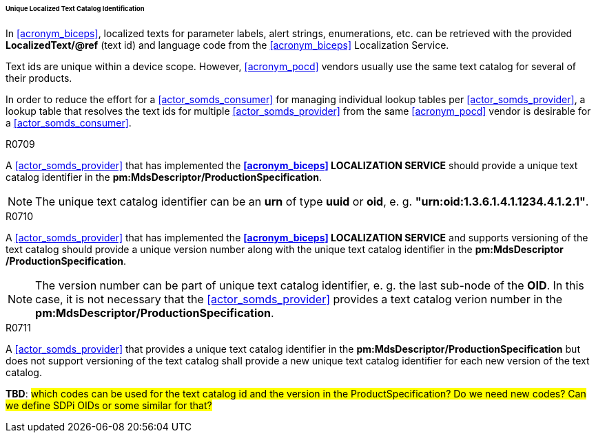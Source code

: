 [#vol3_clause_localized_text_catalog_identification]
====== Unique Localized Text Catalog Identification

In <<acronym_biceps>>, localized texts for parameter labels, alert strings, enumerations, etc. can be retrieved with the provided *LocalizedText/@ref* (text id) and language code from the <<acronym_biceps>> Localization Service.

Text ids are unique within a device scope. However, <<acronym_pocd>> vendors usually use the same text catalog for several of their products.

In order to reduce the effort for a <<actor_somds_consumer>> for managing individual lookup tables per <<actor_somds_provider>>, a lookup table that resolves the text ids for multiple <<actor_somds_provider>> from the same <<acronym_pocd>> vendor is desirable for a <<actor_somds_consumer>>.

.R0709
[sdpi_requirement#r0709,sdpi_req_level=should]
****
A <<actor_somds_provider>> that has implemented the *<<acronym_biceps>> LOCALIZATION SERVICE* should provide a unique text catalog identifier in the *pm:MdsDescriptor+++<wbr/>+++/ProductionSpecification*.

NOTE: The unique text catalog identifier can be an *urn* of type *uuid* or *oid*, e. g. *"urn:oid:1.3.6.1.4.1.1234.4.1.2.1"*.
****

.R0710
[sdpi_requirement#r0710,sdpi_req_level=should]
****
A <<actor_somds_provider>> that has implemented the *<<acronym_biceps>> LOCALIZATION SERVICE* and supports versioning of the text catalog should provide a unique version number along with the unique text catalog identifier in the *pm:MdsDescriptor+++<wbr/>+++/ProductionSpecification*.

NOTE: The version number can be part of unique text catalog identifier, e. g. the last sub-node of the *OID*. In this case, it is not necessary that the <<actor_somds_provider>> provides a text catalog verion number in the *pm:MdsDescriptor+++<wbr/>+++/ProductionSpecification*.
****

.R0711
[sdpi_requirement#r0711,sdpi_req_level=shall]
****
A <<actor_somds_provider>> that provides a unique text catalog identifier in the *pm:MdsDescriptor+++<wbr/>+++/ProductionSpecification* but does not support versioning of the text catalog shall provide a new unique text catalog identifier for each new version of the text catalog.
****

*TBD*: #which codes can be used for the text catalog id and the version in the ProductSpecification? Do we need new codes? Can we define SDPi OIDs or some similar for that?#